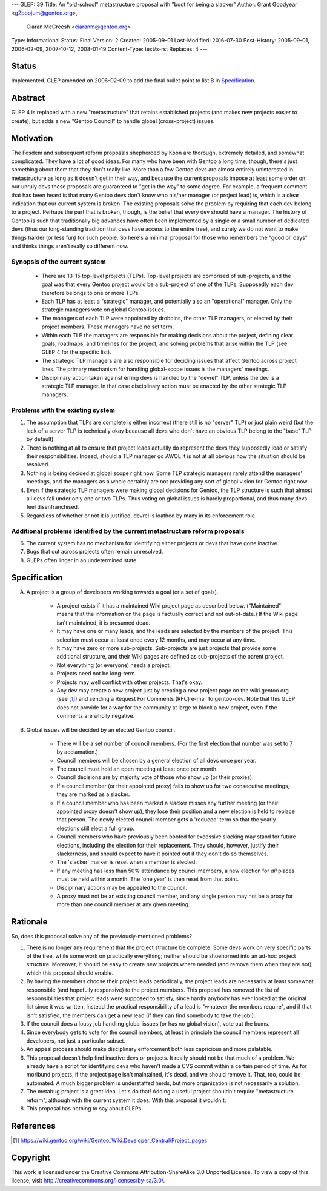 ---
GLEP: 39
Title: An "old-school" metastructure proposal with "boot for being a slacker"
Author: Grant Goodyear <g2boojum@gentoo.org>,
        Ciaran McCreesh <ciaranm@gentoo.org>
Type: Informational
Status: Final
Version: 2
Created: 2005-09-01
Last-Modified: 2016-07-30
Post-History: 2005-09-01, 2006-02-09, 2007-10-12, 2008-01-19
Content-Type: text/x-rst
Replaces: 4
---

Status
======

Implemented. GLEP amended on 2006-02-09 to add the final bullet point to
list B in `Specification`_.

Abstract
========

GLEP 4 is replaced with a new "metastructure" that retains established
projects (and makes new projects easier to create), but adds a new "Gentoo
Council" to handle global (cross-project) issues.

Motivation
==========

The Fosdem and subsequent reform proposals shepherded by Koon are thorough,
extremely detailed, and somewhat complicated.  They have a lot of good ideas.
For many who have been with Gentoo a long time, though, there's just something
about them that they don't really like.  More than a few Gentoo devs are
almost entirely uninterested in metastructure as long as it doesn't get in
their way, and because the current proposals impose at least some order on our
unruly devs these proposals are guaranteed to "get in the way" to some degree.
For example, a frequent comment that has been heard is that many Gentoo devs
don't know who his/her manager (or project lead) is, which is a clear
indication that our current system is broken.  The existing proposals solve
the problem by requiring that each dev belong to a project.  Perhaps the part
that is broken, though, is the belief that every dev should have a manager.
The history of Gentoo is such that traditionally big advances have often been
implemented by a single or a small number of dedicated devs (thus our
long-standing tradition that devs have access to the entire tree), and surely
we do not want to make things harder (or less fun) for such people.  So here's
a minimal proposal for those who remembers the "good ol' days" and thinks
things aren't really so different now.

Synopsis of the current system
------------------------------

  *  There are 13-15 top-level projects (TLPs).  Top-level projects are
     comprised of sub-projects, and the goal was that every Gentoo
     project would be a sub-project of one of the TLPs.  Supposedly each
     dev therefore belongs to one or more TLPs.
  *  Each TLP has at least a "strategic" manager, and potentially also an
     "operational" manager.  Only the strategic managers vote on global
     Gentoo issues.
  *  The managers of each TLP were appointed by drobbins, the other
     TLP managers, or elected by their project members.  These managers
     have no set term.
  *  Within each TLP the managers are responsible for making decisions
     about the project, defining clear goals, roadmaps, and timelines
     for the project, and solving problems that arise within the TLP
     (see GLEP 4 for the specific list).
  *  The strategic TLP managers are also responsible for deciding issues that
     affect Gentoo across project lines.  The primary mechanism for
     handling global-scope issues is the managers' meetings.
  *  Disciplinary action taken against erring devs is handled by the
     "devrel" TLP, unless the dev is a strategic TLP manager.  In that
     case disciplinary action must be enacted by the other strategic TLP
     managers.

Problems with the existing system
---------------------------------

1. The assumption that TLPs are complete is either incorrect (there
   still is no "server" TLP) or just plain weird (but the lack of a
   server TLP is technically okay because all devs who don't have an
   obvious TLP belong to the "base" TLP by default).  
2. There is nothing at all to ensure that project leads actually do
   represent the devs they supposedly lead or satisfy their
   responsibilities.  Indeed, should a TLP manager go AWOL it is not at
   all obvious how the situation should be resolved.
3. Nothing is being decided at global scope right now.  Some TLP strategic 
   managers rarely attend the managers' meetings, and the managers as a
   whole certainly are not providing any sort of global vision for
   Gentoo right now.
4. Even if the strategic TLP managers were making global decisions for
   Gentoo, the TLP structure is such that almost all devs fall under
   only one or two TLPs.  Thus voting on global issues is hardly
   proportional, and thus many devs feel disenfranchised.
5. Regardless of whether or not it is justified, devrel is loathed by
   many in its enforcement role.

Additional problems identified by the current metastructure reform proposals
----------------------------------------------------------------------------

6. The current system has no mechanism for identifying either projects
   or devs that have gone inactive.
7. Bugs that cut across projects often remain unresolved.
8. GLEPs often linger in an undetermined state.

Specification
=============


A.  A project is a group of developers working towards a goal (or a set
    of goals).

      *  A project exists if it has a maintained Wiki
         project page as described below.  ("Maintained" means
         that the information on the page is factually correct and not
         out-of-date.)  If the Wiki page isn't maintained, it is presumed
         dead.
      *  It may have one or many leads, and the leads are
         selected by the members of the project.  This selection must
         occur at least once every 12 months, and may occur at any
         time.
      *  It may have zero or more sub-projects.  Sub-projects are
         just projects that provide some additional structure, and their
         Wiki pages are defined as sub-projects of the parent project.
      *  Not everything (or everyone) needs a project.  
      *  Projects need not be long-term.
      *  Projects may well conflict with other projects.  That's okay.
      *  Any dev may create a new project just by creating a new project
         page on the wiki.gentoo.org (see [#Project_pages]_) and sending
         a Request For Comments (RFC) e-mail to gentoo-dev.  Note that
         this GLEP does not provide for a way for the community at large
         to block a new project, even if the comments are wholly negative.

B.  Global issues will be decided by an elected Gentoo council.

      *  There will be a set number of council members.  (For the
         first election that number was set to 7 by acclamation.)
      *  Council members will be chosen by a general election of all
         devs once per year.
      *  The council must hold an open meeting at least once per month.
      *  Council decisions are by majority vote of those who show up (or
         their proxies).
      *  If a council member (or their appointed proxy) fails to show up for
         two consecutive meetings, they are marked as a slacker.
      *  If a council member who has been marked a slacker misses any further
         meeting (or their appointed proxy doesn't show up), they lose their
         position and a new election is held to replace that person. The newly
         elected council member gets a 'reduced' term so that the yearly
         elections still elect a full group.
      *  Council members who have previously been booted for excessive slacking
         may stand for future elections, including the election for their
         replacement. They should, however, justify their slackerness, and
         should expect to have it pointed out if they don't do so themselves.
      *  The 'slacker' marker is reset when a member is elected.
      *  If any meeting has less than 50% attendance by council members, a new
         election for *all* places must be held within a month. The 'one year'
         is then reset from that point.
      *  Disciplinary actions may be appealed to the council.
      *  A proxy must not be an existing council member, and any single person
         may not be a proxy for more than one council member at any given
         meeting.

Rationale
=========

So, does this proposal solve any of the previously-mentioned problems?  

1. There is no longer any requirement that the project structure be
   complete.  Some devs work on very specific parts of the tree, while
   some work on practically everything; neither should be shoehorned into
   an ad-hoc project structure.  Moreover, it should be easy to create new
   projects where needed (and remove them when they are not), which this
   proposal should enable.

2. By having the members choose their project leads periodically, the
   project leads are necessarily at least somewhat responsible (and
   hopefully responsive) to the project members.  This proposal has
   removed the list of responsibilities that project leads were supposed
   to satisfy, since hardly anybody has ever looked at the original list
   since it was written.  Instead the practical responsibility of a lead
   is "whatever the members require", and if that isn't satisfied, the
   members can get a new lead (if they can find somebody to take the job!).

3. If the council does a lousy job handling global issues (or has no
   global vision), vote out the bums.

4. Since everybody gets to vote for the council members, at least in
   principle the council members represent all developers, not just a
   particular subset.

5. An appeal process should make disciplinary enforcement both less
   capricious and more palatable.

6. This proposal doesn't help find inactive devs or projects.  It really
   should not be that much of a problem.  We already have a script
   for identifying devs who haven't made a CVS commit within a certain
   period of time.  As for moribund projects, if the project page isn't
   maintained, it's dead, and we should remove it.  That, too, could be
   automated.  A much bigger problem is understaffed herds, but more
   organization is not necessarily a solution.

7. The metabug project is a great idea.  Let's do that!  Adding a useful
   project shouldn't require "metastructure reform", although with the
   current system it does.  With this proposal it wouldn't.

8. This proposal has nothing to say about GLEPs.

References
==========

.. [#Project_pages] https://wiki.gentoo.org/wiki/Gentoo_Wiki:Developer_Central/Project_pages

Copyright
=========

This work is licensed under the Creative Commons Attribution-ShareAlike 3.0
Unported License.  To view a copy of this license, visit
http://creativecommons.org/licenses/by-sa/3.0/.
